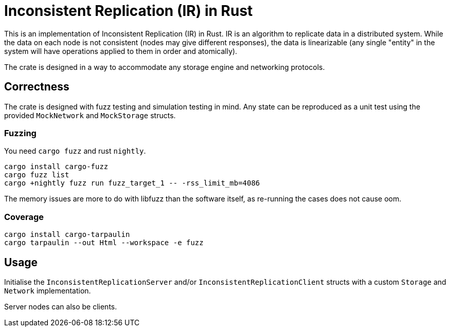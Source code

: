 = Inconsistent Replication (IR) in Rust

This is an implementation of Inconsistent Replication (IR) in Rust.
IR is an algorithm to replicate data in a distributed system.
While the data on each node is not consistent (nodes may give different responses), the data is linearizable (any single "entity" in the system will have operations applied to them in order and atomically).

The crate is designed in a way to accommodate any storage engine and networking protocols.

== Correctness

The crate is designed with fuzz testing and simulation testing in mind.
Any state can be reproduced as a unit test using the provided `MockNetwork` and `MockStorage` structs.

=== Fuzzing

You need `cargo fuzz` and rust `nightly`.

[source,bash]
----
cargo install cargo-fuzz
cargo fuzz list
cargo +nightly fuzz run fuzz_target_1 -- -rss_limit_mb=4086
----

The memory issues are more to do with libfuzz than the software itself, as re-running the cases does not cause oom.

=== Coverage

[source,bash]
----
cargo install cargo-tarpaulin
cargo tarpaulin --out Html --workspace -e fuzz
----

== Usage

Initialise the `InconsistentReplicationServer` and/or `InconsistentReplicationClient` structs with a custom `Storage` and `Network` implementation.

Server nodes can also be clients.
